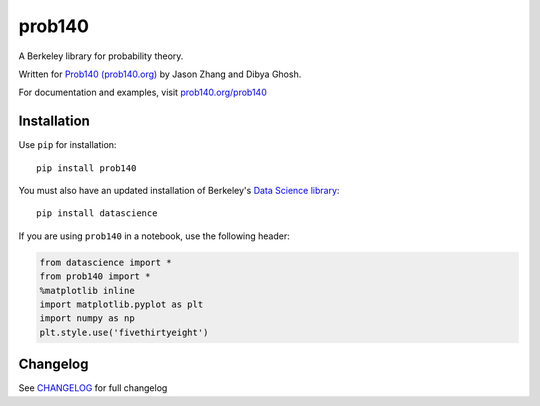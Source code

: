 =======
prob140
=======

A Berkeley library for probability theory.

Written for `Prob140 (prob140.org) <prob140.org>`_  by Jason Zhang and Dibya Ghosh.

For documentation and examples, visit `prob140.org/prob140 <http://prob140.org/prob140/>`_

.. image:: https://gitlab.com/probability/prob140/badges/master/build.svg
    :target: https://gitlab.com/probability/prob140/pipelines
.. image:: https://gitlab.com/probability/prob140/badges/master/coverage.svg
    :target: https://probability.gitlab.io/prob140/coverage


Installation
============

Use ``pip`` for installation::

    pip install prob140

You must also have an updated installation of Berkeley's
`Data Science library <https://github.com/data-8/datascience>`_::

    pip install datascience
    

If you are using ``prob140`` in a notebook, use the following header:

.. code-block:: python

    from datascience import *
    from prob140 import *
    %matplotlib inline
    import matplotlib.pyplot as plt
    import numpy as np
    plt.style.use('fivethirtyeight')


Changelog
=========

See `CHANGELOG <https://gitlab.com/probability/prob140/blob/master/CHANGELOG.rst>`_ for full changelog
